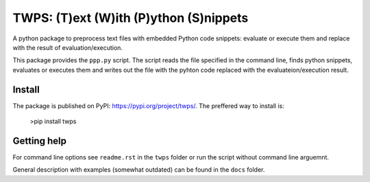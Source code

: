 TWPS: (T)ext (W)ith (P)ython (S)nippets
==========================================

A python package to preprocess text files with embedded Python code snippets:
evaluate or execute them and replace with the result of evaluation/execution.

This package provides the ``ppp.py`` script. The script reads the file
specified in the command line, finds python snippets, evaluates or executes
them and writes out the file with the pyhton code replaced with the
evaluateion/execution result. 

Install
----------
The package is published on PyPI: https://pypi.org/project/twps/. The preffered way to install is:

  >pip install twps

Getting help
--------------
For command line options see ``readme.rst`` in the ``twps`` folder or run the
script without command line arguemnt. 

General description with examples (somewhat outdated) can be found in the
``docs`` folder. 

